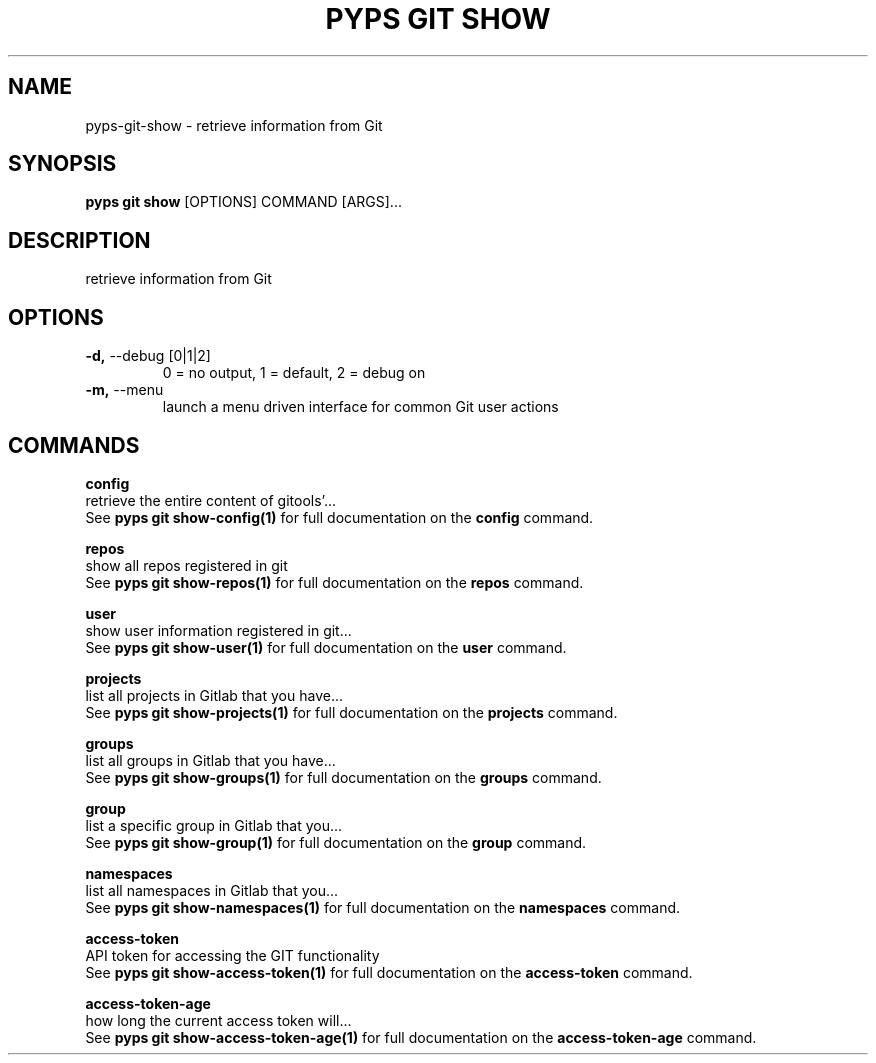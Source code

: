 .TH "PYPS GIT SHOW" "1" "2023-03-07" "1.0.0" "pyps git show Manual"
.SH NAME
pyps\-git\-show \- retrieve information from Git
.SH SYNOPSIS
.B pyps git show
[OPTIONS] COMMAND [ARGS]...
.SH DESCRIPTION
retrieve information from Git
.SH OPTIONS
.TP
\fB\-d,\fP \-\-debug [0|1|2]
0 = no output, 1 = default, 2 = debug on
.TP
\fB\-m,\fP \-\-menu
launch a menu driven interface for common Git user actions
.SH COMMANDS
.PP
\fBconfig\fP
  retrieve the entire content of gitools'...
  See \fBpyps git show-config(1)\fP for full documentation on the \fBconfig\fP command.
.PP
\fBrepos\fP
  show all repos registered in git
  See \fBpyps git show-repos(1)\fP for full documentation on the \fBrepos\fP command.
.PP
\fBuser\fP
  show user information registered in git...
  See \fBpyps git show-user(1)\fP for full documentation on the \fBuser\fP command.
.PP
\fBprojects\fP
  list all projects in Gitlab that you have...
  See \fBpyps git show-projects(1)\fP for full documentation on the \fBprojects\fP command.
.PP
\fBgroups\fP
  list all groups in Gitlab that you have...
  See \fBpyps git show-groups(1)\fP for full documentation on the \fBgroups\fP command.
.PP
\fBgroup\fP
  list a specific group in Gitlab that you...
  See \fBpyps git show-group(1)\fP for full documentation on the \fBgroup\fP command.
.PP
\fBnamespaces\fP
  list all namespaces in Gitlab that you...
  See \fBpyps git show-namespaces(1)\fP for full documentation on the \fBnamespaces\fP command.
.PP
\fBaccess-token\fP
  API token for accessing the GIT functionality
  See \fBpyps git show-access-token(1)\fP for full documentation on the \fBaccess-token\fP command.
.PP
\fBaccess-token-age\fP
  how long the current access token will...
  See \fBpyps git show-access-token-age(1)\fP for full documentation on the \fBaccess-token-age\fP command.
